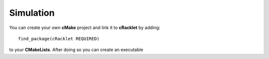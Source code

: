 Simulation
----------

You can create your own **cMake** project and link it to **cRacklet** by adding::

  find_package(cRacklet REQUIRED)

to your **CMakeLists**. After doing so you can create an executable 

